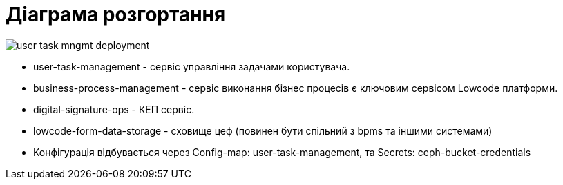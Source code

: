 = Діаграма розгортання

image::user-task-mngmt-deployment.svg[]

- user-task-management - сервіс управління задачами користувача.
- business-process-management - cервіс виконання бізнес процесів є ключовим сервісом Lowcode платформи.
- digital-signature-ops - КЕП сервіс.
- lowcode-form-data-storage - сховище цеф (повинен бути спільний з bpms та іншими системами)
- Конфігурація відбувається через Config-map: user-task-management, та Secrets: ceph-bucket-credentials